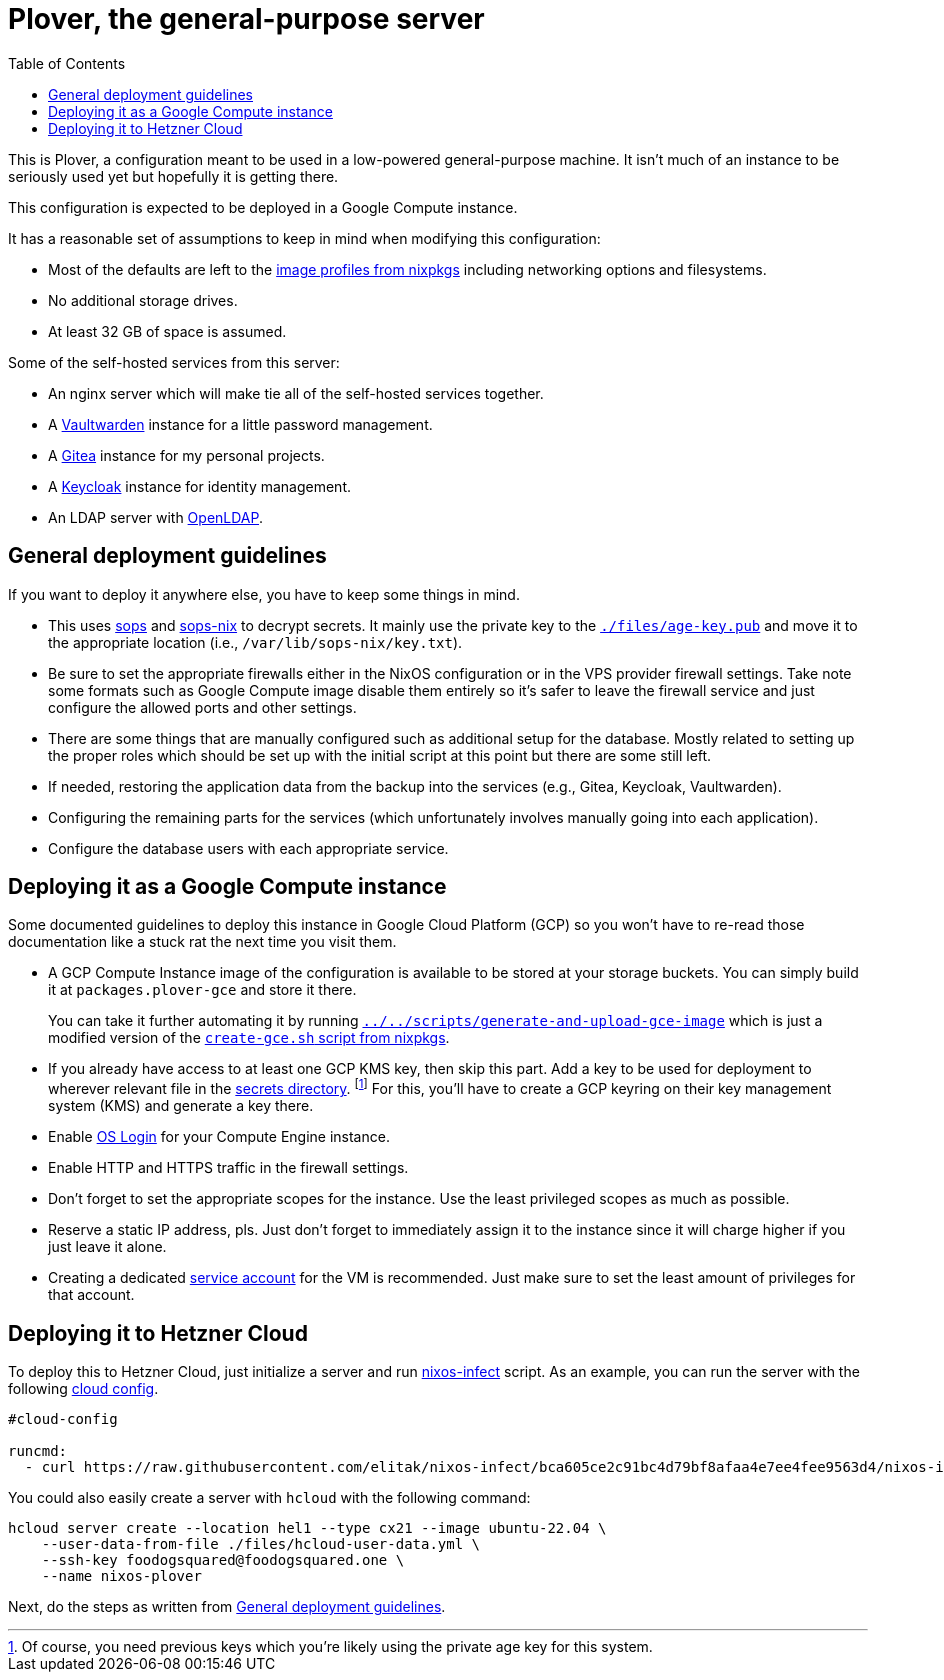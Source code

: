 = Plover, the general-purpose server
:toc:
:nixos-infect-commit: bca605ce2c91bc4d79bf8afaa4e7ee4fee9563d4

This is Plover, a configuration meant to be used in a low-powered general-purpose machine.
It isn't much of an instance to be seriously used yet but hopefully it is getting there.

This configuration is expected to be deployed in a Google Compute instance.

It has a reasonable set of assumptions to keep in mind when modifying this configuration:

- Most of the defaults are left to the link:https://github.com/NixOS/nixpkgs/tree/f92201f46109aabbbf41b8dc24bb9d342eb93a35/nixos/modules/virtualisation[image profiles from nixpkgs] including networking options and filesystems.
- No additional storage drives.
- At least 32 GB of space is assumed.

Some of the self-hosted services from this server:

* An nginx server which will make tie all of the self-hosted services together.
* A link:https://github.com/dani-garcia/vaultwarden[Vaultwarden] instance for a little password management.
* A link:https://gitea.io/[Gitea] instance for my personal projects.
* A link:https://www.keycloak.org/[Keycloak] instance for identity management.
* An LDAP server with link:https://www.openldap.org/[OpenLDAP].




[#general-deployment-guidelines]
== General deployment guidelines

If you want to deploy it anywhere else, you have to keep some things in mind.

* This uses link:https://github.com/mozilla/sops[sops] and link:https://github.com/Mic92/sops-nix[sops-nix] to decrypt secrets.
It mainly use the private key to the link:./files/age-key.pub[`./files/age-key.pub`] and move it to the appropriate location (i.e., `/var/lib/sops-nix/key.txt`).

* Be sure to set the appropriate firewalls either in the NixOS configuration or in the VPS provider firewall settings.
Take note some formats such as Google Compute image disable them entirely so it's safer to leave the firewall service and just configure the allowed ports and other settings.

* There are some things that are manually configured such as additional setup for the database.
Mostly related to setting up the proper roles which should be set up with the initial script at this point but there are some still left.

* If needed, restoring the application data from the backup into the services (e.g., Gitea, Keycloak, Vaultwarden).

* Configuring the remaining parts for the services (which unfortunately involves manually going into each application).

* Configure the database users with each appropriate service.




== Deploying it as a Google Compute instance

Some documented guidelines to deploy this instance in Google Cloud Platform (GCP) so you won't have to re-read those documentation like a stuck rat the next time you visit them.

* A GCP Compute Instance image of the configuration is available to be stored at your storage buckets.
You can simply build it at `packages.plover-gce` and store it there.
+
You can take it further automating it by running link:../../scripts/generate-and-upload-gce-image[`../../scripts/generate-and-upload-gce-image`] which is just a modified version of the link:https://github.com/NixOS/nixpkgs/blob/ebdafd7244832f1f52cacd3eda39f2156988957e/nixos/maintainers/scripts/gce/create-gce.sh[`create-gce.sh` script from nixpkgs].

* If you already have access to at least one GCP KMS key, then skip this part.
Add a key to be used for deployment to wherever relevant file in the link:./secrets[secrets directory]. footnote:[Of course, you need previous keys which you're likely using the private age key for this system.]
For this, you'll have to create a GCP keyring on their key management system (KMS) and generate a key there.

* Enable link:https://cloud.google.com/compute/docs/oslogin/set-up-oslogin[OS Login] for your Compute Engine instance.

* Enable HTTP and HTTPS traffic in the firewall settings.

* Don't forget to set the appropriate scopes for the instance.
Use the least privileged scopes as much as possible.

* Reserve a static IP address, pls.
Just don't forget to immediately assign it to the instance since it will charge higher if you just leave it alone.

* Creating a dedicated link:https://cloud.google.com/iam/docs/service-accounts[service account] for the VM is recommended.
Just make sure to set the least amount of privileges for that account.




== Deploying it to Hetzner Cloud

To deploy this to Hetzner Cloud, just initialize a server and run link:https://github.com/elitak/nixos-infect/[nixos-infect] script.
As an example, you can run the server with the following link:https://community.hetzner.com/tutorials/basic-cloud-config[cloud config].

[source, yaml, subs=attributes]
----
#cloud-config

runcmd:
  - curl https://raw.githubusercontent.com/elitak/nixos-infect/{nixos-infect-commit}/nixos-infect | NIX_CHANNEL=nixos-unstable bash 2>&1 | tee /tmp/infect.log
----

You could also easily create a server with `hcloud` with the following command:

[source, shell]
----
hcloud server create --location hel1 --type cx21 --image ubuntu-22.04 \
    --user-data-from-file ./files/hcloud-user-data.yml \
    --ssh-key foodogsquared@foodogsquared.one \
    --name nixos-plover
----

Next, do the steps as written from <<general-deployment-guidelines>>.
